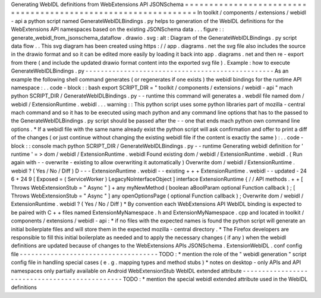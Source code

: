 Generating
WebIDL
definitions
from
WebExtensions
API
JSONSchema
=
=
=
=
=
=
=
=
=
=
=
=
=
=
=
=
=
=
=
=
=
=
=
=
=
=
=
=
=
=
=
=
=
=
=
=
=
=
=
=
=
=
=
=
=
=
=
=
=
=
=
=
=
=
=
=
=
=
=
=
=
=
=
In
toolkit
/
components
/
extensions
/
webidl
-
api
a
python
script
named
GenerateWebIDLBindings
.
py
helps
to
generation
of
the
WebIDL
definitions
for
the
WebExtensions
API
namespaces
based
on
the
existing
JSONSchema
data
.
.
.
figure
:
:
generate_webidl_from_jsonschema_dataflow
.
drawio
.
svg
:
alt
:
Diagram
of
the
GenerateWebIDLBindings
.
py
script
data
flow
.
.
This
svg
diagram
has
been
created
using
https
:
/
/
app
.
diagrams
.
net
the
svg
file
also
includes
the
source
in
the
drawio
format
and
so
it
can
be
edited
more
easily
by
loading
it
back
into
app
.
diagrams
.
net
and
then
re
-
export
from
there
(
and
include
the
updated
drawio
format
content
into
the
exported
svg
file
)
.
Example
:
how
to
execute
GenerateWebIDLBindings
.
py
-
-
-
-
-
-
-
-
-
-
-
-
-
-
-
-
-
-
-
-
-
-
-
-
-
-
-
-
-
-
-
-
-
-
-
-
-
-
-
-
-
-
-
-
-
-
-
-
-
As
an
example
the
following
shell
command
generates
(
or
regenerates
if
one
exists
)
the
webidl
bindings
for
the
runtime
API
namespace
:
.
.
code
-
block
:
:
bash
export
SCRIPT_DIR
=
"
toolkit
/
components
/
extensions
/
webidl
-
api
"
mach
python
SCRIPT_DIR
/
GenerateWebIDLBindings
.
py
-
-
runtime
this
command
will
generates
a
.
webdil
file
named
dom
/
webidl
/
ExtensionRuntime
.
webidl
.
.
.
warning
:
:
This
python
script
uses
some
python
libraries
part
of
mozilla
-
central
mach
command
and
so
it
has
to
be
executed
using
mach
python
and
any
command
line
options
that
has
to
the
passed
to
the
GenerateWebIDLBindings
.
py
script
should
be
passed
after
the
-
-
one
that
ends
mach
python
own
command
line
options
.
*
If
a
webidl
file
with
the
same
name
already
exist
the
python
script
will
ask
confirmation
and
offer
to
print
a
diff
of
the
changes
(
or
just
continue
without
changing
the
existing
webidl
file
if
the
content
is
exactly
the
same
)
:
.
.
code
-
block
:
:
console
mach
python
SCRIPT_DIR
/
GenerateWebIDLBindings
.
py
-
-
runtime
Generating
webidl
definition
for
'
runtime
'
=
>
dom
/
webidl
/
ExtensionRuntime
.
webidl
Found
existing
dom
/
webidl
/
ExtensionRuntime
.
webidl
.
(
Run
again
with
-
-
overwrite
-
existing
to
allow
overwriting
it
automatically
)
Overwrite
dom
/
webidl
/
ExtensionRuntime
.
webidl
?
(
Yes
/
No
/
Diff
)
D
-
-
-
ExtensionRuntime
.
webidl
-
-
existing
+
+
+
ExtensionRuntime
.
webidl
-
-
updated
-
24
6
+
24
9
[
Exposed
=
(
ServiceWorker
)
LegacyNoInterfaceObject
]
interface
ExtensionRuntime
{
/
/
API
methods
.
+
+
[
Throws
WebExtensionStub
=
"
Async
"
]
+
any
myNewMethod
(
boolean
aBoolParam
optional
Function
callback
)
;
[
Throws
WebExtensionStub
=
"
Async
"
]
any
openOptionsPage
(
optional
Function
callback
)
;
Overwrite
dom
/
webidl
/
ExtensionRuntime
.
webidl
?
(
Yes
/
No
/
Diff
)
*
By
convention
each
WebExtensions
API
WebIDL
binding
is
expected
to
be
paired
with
C
+
+
files
named
ExtensionMyNamespace
.
h
and
ExtensionMyNamespace
.
cpp
and
located
in
toolkit
/
components
/
extensions
/
webidl
-
api
:
*
if
no
files
with
the
expected
names
is
found
the
python
script
will
generate
an
initial
boilerplate
files
and
will
store
them
in
the
expected
mozilla
-
central
directory
.
*
The
Firefox
developers
are
responsible
to
fill
this
initial
boilerplate
as
needed
and
to
apply
the
necessary
changes
(
if
any
)
when
the
webidl
definitions
are
updated
because
of
changes
to
the
WebExtensions
APIs
JSONSchema
.
ExtensionWebIDL
.
conf
config
file
-
-
-
-
-
-
-
-
-
-
-
-
-
-
-
-
-
-
-
-
-
-
-
-
-
-
-
-
-
-
-
-
-
-
-
-
TODO
:
*
mention
the
role
of
the
"
webidl
generation
"
script
config
file
in
handling
special
cases
(
e
.
g
.
mapping
types
and
method
stubs
)
*
notes
on
desktop
-
only
APIs
and
API
namespaces
only
partially
available
on
Android
WebExtensionStub
WebIDL
extended
attribute
-
-
-
-
-
-
-
-
-
-
-
-
-
-
-
-
-
-
-
-
-
-
-
-
-
-
-
-
-
-
-
-
-
-
-
-
-
-
-
-
-
-
-
-
-
-
TODO
:
*
mention
the
special
webidl
extended
attribute
used
in
the
WebIDL
definitions

